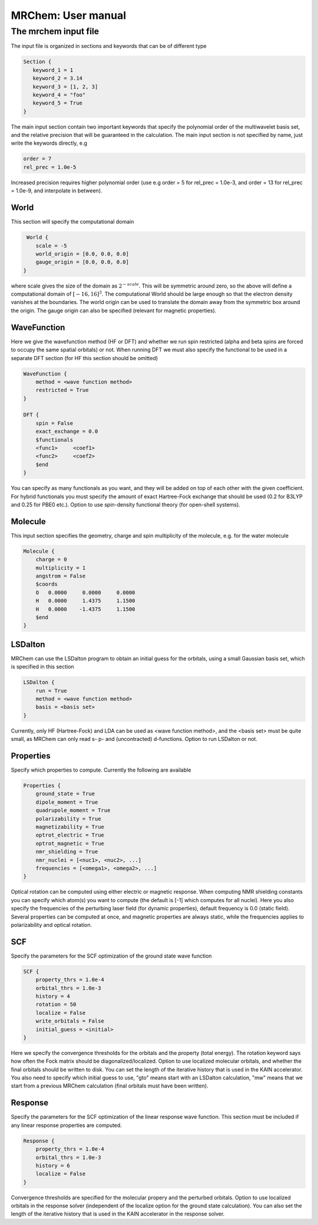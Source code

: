 ===================
MRChem: User manual
===================


---------------------
The mrchem input file
---------------------

The input file is organized in sections and keywords that can be of different
type 

.. code-block:: python
    
     Section {
        keyword_1 = 1
        keyword_2 = 3.14
        keyword_3 = [1, 2, 3]
        keyword_4 = "foo"
        keyword_5 = True
     }


    
The main input section contain two important keywords that specify the
polynomial order of the multiwavelet basis set, and the relative precision that
will be guaranteed in the calculation. The main input section is not specified
by name, just write the keywords directly, e.g

.. code-block:: python

    order = 7 
    rel_prec = 1.0e-5

Increased precision requires higher polynomial order (use e.g order = 5 for
rel_prec = 1.0e-3, and order = 13 for rel_prec = 1.0e-9, and interpolate in
between).


World
-----

This section will specify the computational domain

.. code-block:: python

     World {
        scale = -5
        world_origin = [0.0, 0.0, 0.0]
        gauge_origin = [0.0, 0.0, 0.0]
    }

where scale gives the size of the domain as :math:`2^{-scale}`. This will be symmetric 
around zero, so the above will define a computational domain of :math:`[-16,16]^3`.
The computational World should be large enough so that the electron density
vanishes at the boundaries. The world origin can be used to translate the domain
away from the symmetric box around the origin. The gauge origin can also be
specified (relevant for magnetic properties).

WaveFunction
------------

Here we give the wavefunction method (HF or DFT) and whether we run
spin restricted (alpha and beta spins are forced to occupy the same spatial 
orbitals) or not. When running DFT we must also specify the functional to be 
used in a separate DFT section (for HF this section should be omitted)

.. code-block:: python

    WaveFunction {
        method = <wave function method>
        restricted = True
    }

    DFT {
        spin = False
        exact_exchange = 0.0
        $functionals
        <func1>     <coef1>
        <func2>     <coef2>
        $end
    }

You can specify as many functionals as you want, and they will be added on top
of each other with the given coefficient. For hybrid functionals you must 
specify the amount of exact Hartree-Fock
exchange that should be used (0.2 for B3LYP and 0.25 for PBE0 etc.). Option to
use spin-density functional theory (for open-shell systems).

Molecule
--------

This input section specifies the geometry, charge and spin multiplicity of the 
molecule, e.g. for the water molecule
   
.. code-block:: python

    Molecule {
        charge = 0
        multiplicity = 1
        angstrom = False
        $coords
        O   0.0000     0.0000     0.0000
        H   0.0000     1.4375     1.1500
        H   0.0000    -1.4375     1.1500
        $end
    }

LSDalton
--------

MRChem can use the LSDalton program to obtain an initial guess for the orbitals,
using a small Gaussian basis set, which is specified in this section
    
.. code-block:: python

    LSDalton {
        run = True
        method = <wave function method>
        basis = <basis set>
    }
Currently, only HF (Hartree-Fock) and LDA can be used as <wave function 
method>, and the
<basis set> must be quite small, as MRChem can only read s- p- and 
(uncontracted) d-functions. Option to run LSDalton or not.

Properties
----------

Specify which properties to compute. Currently the following are available

.. code-block:: python

    Properties {
        ground_state = True
        dipole_moment = True
        quadrupole_moment = True
        polarizability = True
        magnetizability = True
        optrot_electric = True
        optrot_magnetic = True
        nmr_shielding = True
        nmr_nuclei = [<nuc1>, <nuc2>, ...]
        frequencies = [<omega1>, <omega2>, ...]
    }

Optical rotation can be computed using either electric or magnetic response.
When computing NMR shielding constants you can specify which atom(s) you want to
compute (the default is [-1] which computes for all nuclei). Here you also
specify the frequencies of the perturbing laser field (for dynamic properties),
default frequency is 0.0 (static field). Several properties can be computed at
once, and magnetic properties are always static, while the frequencies applies 
to polarizability and optical rotation.

SCF
---

Specify the parameters for the SCF optimization of the ground state wave 
function

.. code-block:: python
 
    SCF {
        property_thrs = 1.0e-4
        orbital_thrs = 1.0e-3
        history = 4
        rotation = 50
        localize = False
        write_orbitals = False
        initial_guess = <initial>
    }

Here we specify the convergence thresholds for the orbitals and the property 
(total energy). The rotation keyword says how often the Fock matrix should be
diagonalized/localized. Option to use localized molecular orbitals, and whether
the final orbitals should be written to disk. You can set the length of the
iterative history that is used in the KAIN accelerator. You also need to specify 
which initial guess to use, "gto" means start with an LSDalton calculation, "mw" 
means that we start from a previous MRChem calculation (final orbitals must have 
been written).

Response
--------

Specify the parameters for the SCF optimization of the linear response wave 
function. This section must be included if any linear response properties 
are computed.

.. code-block:: python
   
    Response {
        property_thrs = 1.0e-4
        orbital_thrs = 1.0e-3
        history = 6
        localize = False
    }

Convergence thresholds are specified for the molecular propery and the perturbed
orbitals. Option to use localized orbitals in the response solver (independent
of the localize option for the ground state calculation). You can also set the 
length of the iterative history that is used in the KAIN accelerator in the 
response solver. 

